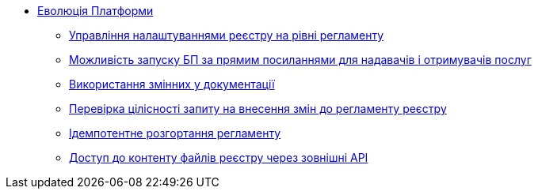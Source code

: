 *** xref:arch:architecture-workspace/platform-evolution/overview.adoc[Еволюція Платформи]
**** xref:arch:architecture-workspace/platform-evolution/registry-settings/registry-settings.adoc[Управління налаштуваннями реєстру на рівні регламенту]
**** xref:arch:architecture/registry/operational/portals/platform-evolution/bp-url.adoc[Можливість запуску БП за прямим посиланнями для надавачів і отримувачів послуг]
**** xref:arch:architecture-workspace/platform-evolution/documentation-variables/./documentation-variables.adoc[Використання змінних у документації]
**** xref:arch:architecture-workspace/platform-evolution/regulations-integrity/regulations-integrity.adoc[Перевірка цілісності запиту на внесення змін до регламенту реєстру]
**** xref:arch:architecture-workspace/platform-evolution/idempotent-run.adoc[Ідемпотентне розгортання регламенту]
**** xref:arch:architecture-workspace/platform-evolution/rest-file-transfer/rest-file-transfer.adoc[Доступ до контенту файлів реєстру через зовнішні API]